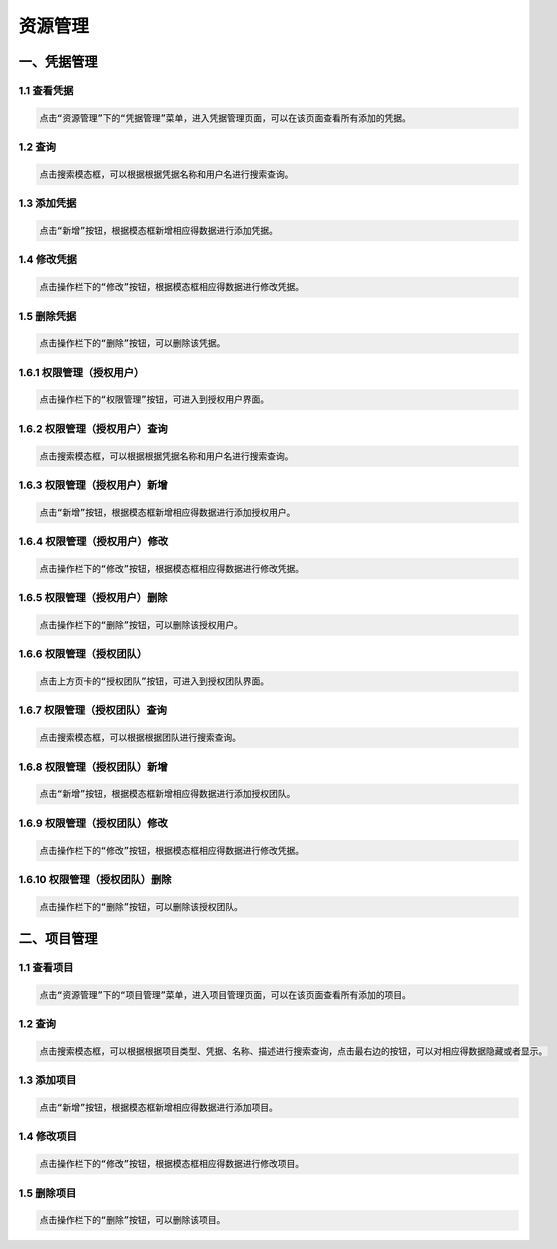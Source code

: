 
资源管理
=============================

一、凭据管理
````````````````````

**1.1 查看凭据**
--------------------

.. code-block:: vim

    点击“资源管理”下的“凭据管理”菜单，进入凭据管理页面，可以在该页面查看所有添加的凭据。
.. image:: ../_static/img/source_img/pingju1.png

**1.2 查询**
--------------------

.. code-block:: vim

    点击搜索模态框，可以根据根据凭据名称和用户名进行搜索查询。

.. image:: ../_static/img/source_img/pingju6.png

**1.3 添加凭据**
--------------------

.. code-block:: vim

    点击“新增”按钮，根据模态框新增相应得数据进行添加凭据。

.. image:: ../_static/img/source_img/pingju2.png

**1.4 修改凭据**
--------------------

.. code-block:: vim

    点击操作栏下的“修改”按钮，根据模态框相应得数据进行修改凭据。

.. image:: ../_static/img/source_img/pingju3.png

**1.5 删除凭据**
--------------------

.. code-block:: vim

    点击操作栏下的“删除”按钮，可以删除该凭据。

.. image:: ../_static/img/source_img/pingju15.png

**1.6.1 权限管理（授权用户）**
--------------------

.. code-block:: vim

    点击操作栏下的“权限管理”按钮，可进入到授权用户界面。

.. image:: ../_static/img/source_img/pingju4.png

**1.6.2 权限管理（授权用户）查询**
--------------------

.. code-block:: vim

    点击搜索模态框，可以根据根据凭据名称和用户名进行搜索查询。

.. image:: ../_static/img/source_img/pingju7.png

**1.6.3 权限管理（授权用户）新增**
--------------------

.. code-block:: vim

    点击“新增”按钮，根据模态框新增相应得数据进行添加授权用户。

.. image:: ../_static/img/source_img/pingju5.png

**1.6.4 权限管理（授权用户）修改**
--------------------

.. code-block:: vim

    点击操作栏下的“修改”按钮，根据模态框相应得数据进行修改凭据。

.. image:: ../_static/img/source_img/pingju8.png

**1.6.5 权限管理（授权用户）删除**
--------------------

.. code-block:: vim

    点击操作栏下的“删除”按钮，可以删除该授权用户。

.. image:: ../_static/img/source_img/pingju9.png


**1.6.6 权限管理（授权团队）**
--------------------

.. code-block:: vim

    点击上方页卡的“授权团队”按钮，可进入到授权团队界面。

.. image:: ../_static/img/source_img/pingju10.png

**1.6.7 权限管理（授权团队）查询**
--------------------

.. code-block:: vim

    点击搜索模态框，可以根据根据团队进行搜索查询。

.. image:: ../_static/img/source_img/pingju11.png

**1.6.8 权限管理（授权团队）新增**
--------------------

.. code-block:: vim

    点击“新增”按钮，根据模态框新增相应得数据进行添加授权团队。

.. image:: ../_static/img/source_img/pingju12.png

**1.6.9 权限管理（授权团队）修改**
--------------------

.. code-block:: vim

    点击操作栏下的“修改”按钮，根据模态框相应得数据进行修改凭据。

.. image:: ../_static/img/source_img/pingju13.png

**1.6.10 权限管理（授权团队）删除**
--------------------

.. code-block:: vim

    点击操作栏下的“删除”按钮，可以删除该授权团队。

.. image:: ../_static/img/source_img/pingju14.png


二、项目管理
````````````````````

**1.1 查看项目**
--------------------

.. code-block:: vim

    点击“资源管理”下的“项目管理”菜单，进入项目管理页面，可以在该页面查看所有添加的项目。
.. image:: ../_static/img/source_img/xiangmu1.png

**1.2 查询**
--------------------

.. code-block:: vim

    点击搜索模态框，可以根据根据项目类型、凭据、名称、描述进行搜索查询，点击最右边的按钮，可以对相应得数据隐藏或者显示。

.. image:: ../_static/img/source_img/xiangmu2.png

**1.3 添加项目**
--------------------

.. code-block:: vim

    点击“新增”按钮，根据模态框新增相应得数据进行添加项目。

.. image:: ../_static/img/source_img/xiangmu3.png

**1.4 修改项目**
--------------------

.. code-block:: vim

    点击操作栏下的“修改”按钮，根据模态框相应得数据进行修改项目。

.. image:: ../_static/img/source_img/xiangmu4.png

**1.5 删除项目**
--------------------

.. code-block:: vim

    点击操作栏下的“删除”按钮，可以删除该项目。

.. image:: ../_static/img/source_img/xiangmu5.png